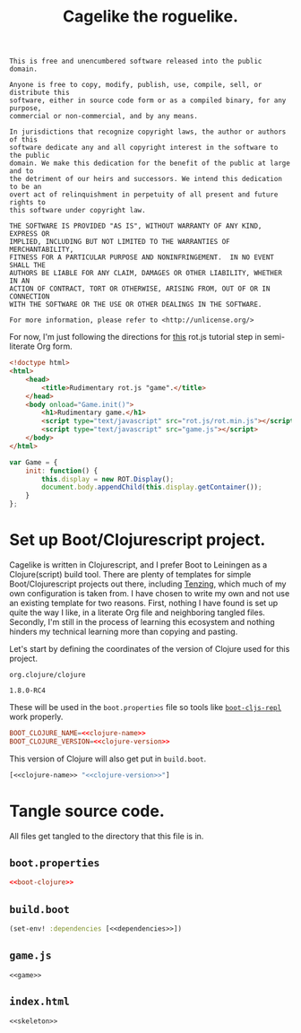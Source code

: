 #+TITLE: Cagelike the roguelike.
#+PROPERTY: header-args :noweb yes :padline no

#+BEGIN_SRC text :tangle UNLICENSE
  This is free and unencumbered software released into the public domain.

  Anyone is free to copy, modify, publish, use, compile, sell, or distribute this
  software, either in source code form or as a compiled binary, for any purpose,
  commercial or non-commercial, and by any means.

  In jurisdictions that recognize copyright laws, the author or authors of this
  software dedicate any and all copyright interest in the software to the public
  domain. We make this dedication for the benefit of the public at large and to
  the detriment of our heirs and successors. We intend this dedication to be an
  overt act of relinquishment in perpetuity of all present and future rights to
  this software under copyright law.

  THE SOFTWARE IS PROVIDED "AS IS", WITHOUT WARRANTY OF ANY KIND, EXPRESS OR
  IMPLIED, INCLUDING BUT NOT LIMITED TO THE WARRANTIES OF MERCHANTABILITY,
  FITNESS FOR A PARTICULAR PURPOSE AND NONINFRINGEMENT.  IN NO EVENT SHALL THE
  AUTHORS BE LIABLE FOR ANY CLAIM, DAMAGES OR OTHER LIABILITY, WHETHER IN AN
  ACTION OF CONTRACT, TORT OR OTHERWISE, ARISING FROM, OUT OF OR IN CONNECTION
  WITH THE SOFTWARE OR THE USE OR OTHER DEALINGS IN THE SOFTWARE.

  For more information, please refer to <http://unlicense.org/>
#+END_SRC

For now, I'm just following the directions for [[http://www.roguebasin.com/index.php?title=Rot.js_tutorial,_part_1][this]] rot.js tutorial step in
semi-literate Org form.

#+BEGIN_SRC html :noweb-ref skeleton
  <!doctype html>
  <html>
      <head>
          <title>Rudimentary rot.js "game".</title>
      </head>
      <body onload="Game.init()">
          <h1>Rudimentary game.</h1>
          <script type="text/javascript" src="rot.js/rot.min.js"></script>
          <script type="text/javascript" src="game.js"></script>
      </body>
  </html>
#+END_SRC

#+BEGIN_SRC js :noweb-ref game
  var Game = {
      init: function() {
          this.display = new ROT.Display();
          document.body.appendChild(this.display.getContainer());
      }
  };
#+END_SRC

* Set up Boot/Clojurescript project.

  Cagelike is written in Clojurescript, and I prefer Boot to Leiningen as a
  Clojure(script) build tool. There are plenty of templates for simple
  Boot/Clojurescript projects out there, including [[https://github.com/martinklepsch/tenzing][Tenzing]], which much of my
  own configuration is taken from. I have chosen to write my own and not use an
  existing template for two reasons. First, nothing I have found is set up
  quite the way I like, in a literate Org file and neighboring tangled
  files. Secondly, I'm still in the process of learning this ecosystem and
  nothing hinders my technical learning more than copying and pasting.

  Let's start by defining the coordinates of the version of Clojure used for
  this project.

  #+BEGIN_SRC text :noweb-ref clojure-name
    org.clojure/clojure
  #+END_SRC

  #+BEGIN_SRC text :noweb-ref clojure-version
    1.8.0-RC4
  #+END_SRC

  These will be used in the =boot.properties= file so tools like
  [[https://github.com/adzerk-oss/boot-cljs-repl][=boot-cljs-repl=]] work properly.

  #+BEGIN_SRC conf :noweb-ref boot-clojure
    BOOT_CLOJURE_NAME=<<clojure-name>>
    BOOT_CLOJURE_VERSION=<<clojure-version>>
  #+END_SRC

  This version of Clojure will also get put in =build.boot=.

  #+BEGIN_SRC clojure :noweb-ref dependencies
    [<<clojure-name>> "<<clojure-version>>"]
  #+END_SRC

* Tangle source code.

  All files get tangled to the directory that this file is in.

** =boot.properties=

   #+BEGIN_SRC conf :tangle boot.properties
     <<boot-clojure>>
   #+END_SRC

** =build.boot=

   #+BEGIN_SRC clojure :tangle build.boot
     (set-env! :dependencies [<<dependencies>>])
   #+END_SRC

** =game.js=

   #+BEGIN_SRC web :tangle game.js
     <<game>>
   #+END_SRC

** =index.html=

   #+BEGIN_SRC web :tangle index.html
     <<skeleton>>
   #+END_SRC
